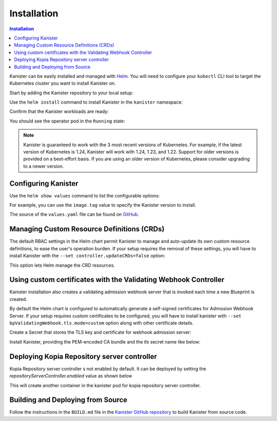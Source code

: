 .. _install:

Installation
************

.. contents:: Installation
  :local:

Kanister can be easily installed and managed with `Helm <https://helm.sh>`_. You
will need to configure your ``kubectl`` CLI tool to target the Kubernetes
cluster you want to install Kanister on.

Start by adding the Kanister repository to your local setup:

.. substitution-code-block:: bash

  helm repo add kanister https://charts.kanister.io/

Use the ``helm install`` command to install Kanister in the ``kanister``
namespace:

.. substitution-code-block:: bash

  helm -n kanister upgrade --install kanister --create-namespace kanister/kanister-operator

Confirm that the Kanister workloads are ready:

.. substitution-code-block:: bash

  kubectl -n kanister get po

You should see the operator pod in the ``Running`` state:

.. substitution-code-block:: bash

  NAME                                          READY   STATUS    RESTARTS        AGE
  kanister-kanister-operator-85c747bfb8-dmqnj   1/1     Running   0               15s

.. note::
  Kanister is guaranteed to work with the 3 most recent versions of Kubernetes.
  For example, if the latest version of Kubernetes is 1.24, Kanister will work
  with 1.24, 1.23, and 1.22. Support for older versions is provided on a
  best-effort basis. If you are using an older version of Kubernetes, please
  consider upgrading to a newer version.

Configuring Kanister
====================

Use the ``helm show values`` command to list the configurable options:

.. substitution-code-block:: bash

  helm show values kanister/kanister-operator

For example, you can use the ``image.tag`` value to specify the Kanister version
to install.

The source of the ``values.yaml`` file can be found on
`GitHub <https://github.com/kanisterio/kanister/blob/master/helm/kanister-operator/values.yaml>`_.


Managing Custom Resource Definitions (CRDs)
===========================================

The default RBAC settings in the Helm chart permit Kanister to manage and
auto-update its own custom resource definitions, to ease the user's operation
burden. If your setup requires the removal of these settings, you will have to
install Kanister with the ``--set controller.updateCRDs=false`` option:

.. substitution-code-block:: bash

  helm -n kanister upgade --install kanister --create-namespace kanister/kanister-operator \
    --set controller.updateCRDs=false

This option lets Helm manage the CRD resources.

Using custom certificates with the Validating Webhook Controller
================================================================

Kanister installation also creates a validating admission webhook server
that is invoked each time a new Blueprint is created.

By default the Helm chart is configured to automatically generate a
self-signed certificates for Admission Webhook Server.
If your setup requires custom certificates to be configured, you will have
to install kanister with ``--set bpValidatingWebhook.tls.mode=custom``
option along with other certificate details.


Create a Secret that stores the TLS key and certificate for webhook admission server:

.. substitution-code-block:: bash

  kubectl create secret tls my-tls-secret --cert /path/to/tls.crt --key /path/to/tls.key -n kanister

Install Kanister, providing the PEM-encoded CA bundle and the `tls` secret name
like below:

.. substitution-code-block:: bash

  helm upgrade --install kanister kanister/kanister-operator --namespace kanister --create-namespace \
    --set bpValidatingWebhook.tls.mode=custom \
    --set bpValidatingWebhook.tls.caBundle=$(cat /path/to/ca.pem | base64 -w 0) \
    --set bpValidatingWebhook.tls.secretName=tls-secret


Deploying Kopia Repository server controller
============================================

Kopia Repository server controller s not enabled by default. It can be deployed by setting the
`repositoryServerController.enabled` value as shown below

.. substitution-code-block:: bash

  helm upgrade --install kanister kanister/kanister-operator --namespace kanister --create-namespace \
  --set repositoryServerController.enabled=true

This will create another container in the kanister pod for kopia repository server controller.


Building and Deploying from Source
==================================

Follow the instructions in the ``BUILD.md`` file in the
`Kanister GitHub repository <https://github.com/kanisterio/kanister/blob/master/BUILD.md>`_
to build Kanister from source code.
